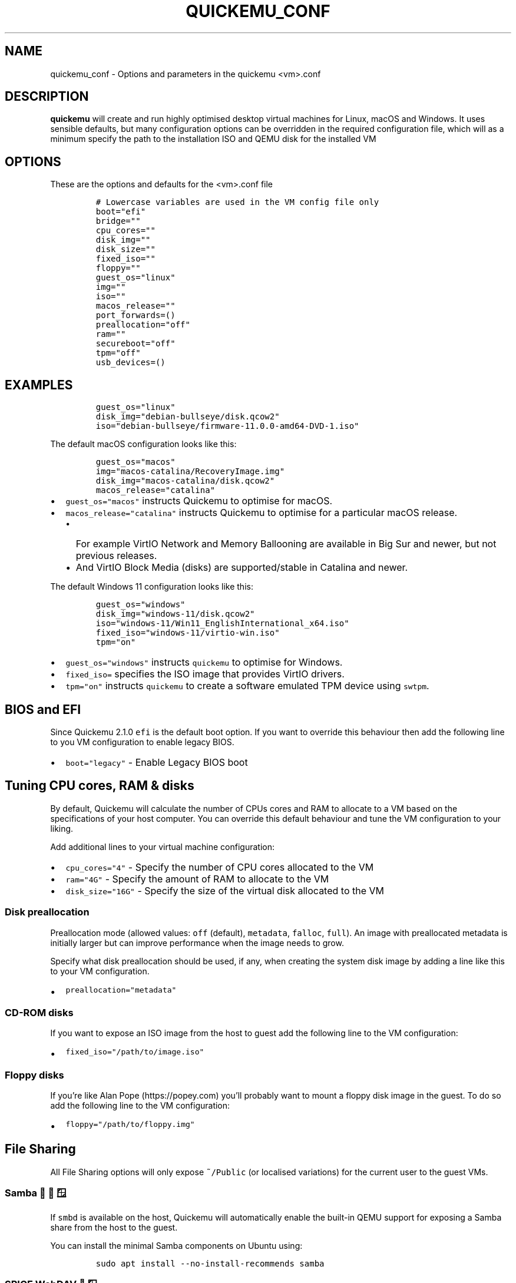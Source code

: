 .\" Automatically generated by Pandoc 2.2.3.2
.\"
.TH "QUICKEMU_CONF" "1" "February 20, 2022" "quickemu_conf" "Quickemu Configuration Manual"
.hy
.SH NAME
.PP
quickemu_conf \- Options and parameters in the quickemu <vm>.conf
.SH DESCRIPTION
.PP
\f[B]quickemu\f[] will create and run highly optimised desktop virtual
machines for Linux, macOS and Windows.
It uses sensible defaults, but many configuration options can be
overridden in the required configuration file, which will as a minimum
specify the path to the installation ISO and QEMU disk for the installed
VM
.SH OPTIONS
.PP
These are the options and defaults for the <vm>.conf file
.IP
.nf
\f[C]
#\ Lowercase\ variables\ are\ used\ in\ the\ VM\ config\ file\ only
boot="efi"
bridge=""
cpu_cores=""
disk_img=""
disk_size=""
fixed_iso=""
floppy=""
guest_os="linux"
img=""
iso=""
macos_release=""
port_forwards=()
preallocation="off"
ram=""
secureboot="off"
tpm="off"
usb_devices=()
\f[]
.fi
.SH EXAMPLES
.IP
.nf
\f[C]
guest_os="linux"
disk_img="debian\-bullseye/disk.qcow2"
iso="debian\-bullseye/firmware\-11.0.0\-amd64\-DVD\-1.iso"
\f[]
.fi
.PP
The default macOS configuration looks like this:
.IP
.nf
\f[C]
guest_os="macos"
img="macos\-catalina/RecoveryImage.img"
disk_img="macos\-catalina/disk.qcow2"
macos_release="catalina"
\f[]
.fi
.IP \[bu] 2
\f[C]guest_os="macos"\f[] instructs Quickemu to optimise for macOS.
.IP \[bu] 2
\f[C]macos_release="catalina"\f[] instructs Quickemu to optimise for a
particular macOS release.
.RS 2
.IP \[bu] 2
For example VirtIO Network and Memory Ballooning are available in Big
Sur and newer, but not previous releases.
.IP \[bu] 2
And VirtIO Block Media (disks) are supported/stable in Catalina and
newer.
.RE
.PP
The default Windows 11 configuration looks like this:
.IP
.nf
\f[C]
guest_os="windows"
disk_img="windows\-11/disk.qcow2"
iso="windows\-11/Win11_EnglishInternational_x64.iso"
fixed_iso="windows\-11/virtio\-win.iso"
tpm="on"
\f[]
.fi
.IP \[bu] 2
\f[C]guest_os="windows"\f[] instructs \f[C]quickemu\f[] to optimise for
Windows.
.IP \[bu] 2
\f[C]fixed_iso=\f[] specifies the ISO image that provides VirtIO
drivers.
.IP \[bu] 2
\f[C]tpm="on"\f[] instructs \f[C]quickemu\f[] to create a software
emulated TPM device using \f[C]swtpm\f[].
.SH BIOS and EFI
.PP
Since Quickemu 2.1.0 \f[C]efi\f[] is the default boot option.
If you want to override this behaviour then add the following line to
you VM configuration to enable legacy BIOS.
.IP \[bu] 2
\f[C]boot="legacy"\f[] \- Enable Legacy BIOS boot
.SH Tuning CPU cores, RAM & disks
.PP
By default, Quickemu will calculate the number of CPUs cores and RAM to
allocate to a VM based on the specifications of your host computer.
You can override this default behaviour and tune the VM configuration to
your liking.
.PP
Add additional lines to your virtual machine configuration:
.IP \[bu] 2
\f[C]cpu_cores="4"\f[] \- Specify the number of CPU cores allocated to
the VM
.IP \[bu] 2
\f[C]ram="4G"\f[] \- Specify the amount of RAM to allocate to the VM
.IP \[bu] 2
\f[C]disk_size="16G"\f[] \- Specify the size of the virtual disk
allocated to the VM
.SS Disk preallocation
.PP
Preallocation mode (allowed values: \f[C]off\f[] (default),
\f[C]metadata\f[], \f[C]falloc\f[], \f[C]full\f[]).
An image with preallocated metadata is initially larger but can improve
performance when the image needs to grow.
.PP
Specify what disk preallocation should be used, if any, when creating
the system disk image by adding a line like this to your VM
configuration.
.IP \[bu] 2
\f[C]preallocation="metadata"\f[]
.SS CD\-ROM disks
.PP
If you want to expose an ISO image from the host to guest add the
following line to the VM configuration:
.IP \[bu] 2
\f[C]fixed_iso="/path/to/image.iso"\f[]
.SS Floppy disks
.PP
If you're like Alan Pope (https://popey.com) you'll probably want to
mount a floppy disk image in the guest.
To do so add the following line to the VM configuration:
.IP \[bu] 2
\f[C]floppy="/path/to/floppy.img"\f[]
.SH File Sharing
.PP
All File Sharing options will only expose \f[C]~/Public\f[] (or
localised variations) for the current user to the guest VMs.
.SS Samba 🐧 🍏 🪟
.PP
If \f[C]smbd\f[] is available on the host, Quickemu will automatically
enable the built\-in QEMU support for exposing a Samba share from the
host to the guest.
.PP
You can install the minimal Samba components on Ubuntu using:
.IP
.nf
\f[C]
sudo\ apt\ install\ \-\-no\-install\-recommends\ samba
\f[]
.fi
.SS SPICE WebDAV 🐧 🪟
.IP \[bu] 2
TBD
.SS VirtIO\-9P 🐧 🍏
.IP \[bu] 2
TBD
.SH Network port forwarding
.PP
Add an additional line to your virtual machine configuration.
For example:
.IP \[bu] 2
\f[C]port_forwards=("8123:8123"\ "8888:80")\f[]
.PP
In the example above:
.IP \[bu] 2
Port 8123 on the host is forwarded to port 8123 on the guest.
.IP \[bu] 2
Port 8888 on the host is forwarded to port 80 on the guest.
.SH Bridged networking
.PP
Connect your virtual machine to a preconfigured network bridge.
Add an additional line to your virtual machine configuration
.IP \[bu] 2
\f[C]bridge="br0"\f[]
.SH USB redirection
.PP
Quickemu supports USB redirection via SPICE pass\-through and host
pass\-through.
.SS SPICE redirection (recommended)
.PP
Using SPICE for USB pass\-through is easiest as it doesn't require any
elevated permission, start Quickemu with \f[C]\-\-display\ spice\f[] and
then select \f[C]Input\f[] \->
\f[C]Select\ USB\ Device\ for\ redirection\f[] from the menu to choose
which device(s) you want to attach to the guest.
.SS Host redirection \f[B]NOT Recommended\f[]
.PP
\f[B]USB host redirection is not recommended\f[], it is provided purely
for backwards compatibility to older versions of Quickemu.
Using SPICE is preferred, see above.
.PP
Add an additional line to your virtual machine configuration.
For example:
.IP \[bu] 2
\f[C]usb_devices=("046d:082d"\ "046d:085e")\f[]
.PP
In the example above:
.IP \[bu] 2
The USB device with vendor_id 046d and product_id 082d will be exposed
to the guest.
.IP \[bu] 2
The USB device with vendor_id 046d and product_id 085e will be exposed
to the guest.
.PP
If the USB devices are not writable, \f[C]quickemu\f[] will display the
appropriate commands to modify the USB device(s) access permissions,
like this:
.IP
.nf
\f[C]
\ \-\ USB:\ \ \ \ \ \ Host\ pass\-through\ requested:
\ \ \ \ \ \ \ \ \ \ \ \ \ \ \-\ Sennheiser\ Communications\ EPOS\ GTW\ 270\ on\ bus\ 001\ device\ 005\ needs\ permission\ changes:
\ \ \ \ \ \ \ \ \ \ \ \ \ \ \ \ sudo\ chown\ \-v\ root:user\ /dev/bus/usb/001/005
\ \ \ \ \ \ \ \ \ \ \ \ \ \ \ \ ERROR!\ USB\ permission\ changes\ are\ required\ 👆
\f[]
.fi
.SH TPM
.PP
Since Quickemu 2.2.0 a software emulated TPM device can be added to
guest virtual machines.
Just add \f[C]tpm="on"\f[] to your VM configuration.
\f[C]quickget\f[] will automatically add this line to Windows 11 virtual
machines.
.SH AUTHORS
.PP
Written by Martin Wimpress.
.SH BUGS
.PP
Submit bug reports online at:
<https://github.com/quickemu-project/quickemu/issues>
.SH SEE ALSO
.PP
Full sources at: <https://github.com/quickemu-project/quickemu>
.PP
quickget(1), quickemu(1), quickgui(1)
.SH AUTHORS
Martin Wimpress.
